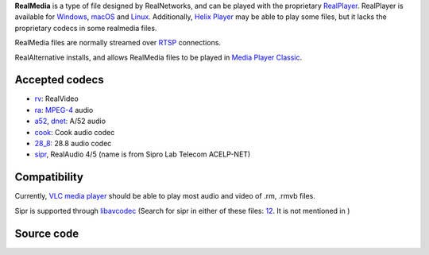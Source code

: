 .. raw:: mediawiki

   {{mux|id=real|altid=rm|encoder=n}}

.. raw:: mediawiki

   {{mmwiki|RealMedia}}

**RealMedia** is a type of file designed by RealNetworks, and can be played with the proprietary `RealPlayer <RealPlayer>`__. RealPlayer is available for `Windows <Windows>`__, `macOS <macOS>`__ and `Linux <Linux>`__. Additionally, `Helix Player <Helix_Player>`__ may be able to play some files, but it lacks the proprietary codecs in some realmedia files.

RealMedia files are normally streamed over `RTSP <RTSP>`__ connections.

RealAlternative installs, and allows RealMedia files to be played in `Media Player Classic <Media_Player_Classic>`__.

Accepted codecs
---------------

-  `rv <rv>`__: RealVideo
-  `ra <ra>`__: `MPEG-4 <MPEG-4>`__ audio
-  `a52 <a52>`__, `dnet <dnet>`__: A/52 audio
-  `cook <cook>`__: Cook audio codec
-  `28_8 <28_8>`__: 28.8 audio codec
-  `sipr <sipr>`__, RealAudio 4/5 (name is from Sipro Lab Telecom ACELP-NET)

Compatibility
-------------

Currently, `VLC media player <VLC_media_player>`__ should be able to play most audio and video of .rm, .rmvb files.

Sipr is supported through `libavcodec <libavcodec>`__ (Search for sipr in either of these files: `1 <https://git.videolan.org/?p=ffmpeg.git;a=blob;f=Changelog;hb=HEAD>`__\ `2 <https://git.videolan.org/?p=vlc.git;a=blob;f=modules/codec/avcodec/fourcc.c>`__. It is not mentioned in )

Source code
-----------

.. raw:: mediawiki

   {{File|modules/codec/avcodec/fourcc.c|from [[libavcodec]]}}
